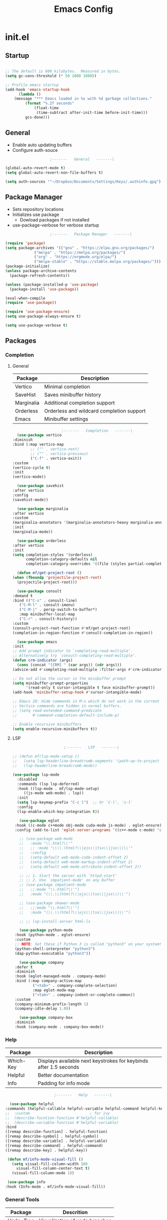 #+title: Emacs Config

* init.el

** Startup

   #+begin_src emacs-lisp :tangle ./init.el

     ;; The default is 800 kilobytes.  Measured in bytes.
     (setq gc-cons-threshold (* 50 1000 1000))

     ;; Profile emacs startup
     (add-hook 'emacs-startup-hook
	       (lambda ()
		 (message "*** Emacs loaded in %s with %d garbage collections."
			  (format "%.2f seconds"
				  (float-time
				   (time-subtract after-init-time before-init-time)))
			  gcs-done)))

   #+end_src



** General

   - Enable auto updating buffers
   - Configure auth-souce
     
   #+begin_src emacs-lisp :tangle ./init.el
					     ;-------   General   -------\

     (global-auto-revert-mode t)
     (setq global-auto-revert-non-file-buffers t)

     (setq auth-sources '"~/Dropbox/Documents/Settings/Keys/.authinfo.gpg")

   #+end_src

   
** Package Manager

   - Sets repository locations
   - Initializes use package
     - Dowload packages if not installed
   - use-package-verbose for verbose startup
       
   #+begin_src emacs-lisp :tangle ./init.el
					     ;-------   Package Manager   -------\

     (require 'package)
     (setq package-archives '(("gnu" . "https://elpa.gnu.org/packages/")
			      ("melpa" . "https://melpa.org/packages/")
			      ("org" . "https://orgmode.org/elpa/")
			      ("melpa-stable" . "https://stable.melpa.org/packages/")))
     (package-initialize)
     (unless package-archive-contents
       (package-refresh-contents))

     (unless (package-installed-p 'use-package)
       (package-install 'use-package))

     (eval-when-compile
     (require 'use-package))

     (require 'use-package-ensure)
     (setq use-package-always-ensure t)
     
     (setq use-package-verbose t)	

   #+end_src


** Packages

*** Completion

**** General

     | Package    | Description                               |
     |------------+-------------------------------------------|
     | Vertico    | Minimal completion                        |
     | SaveHist   | Saves minibuffer history                  |
     | Marginalia | Additional completion support             |
     | Orderless  | Orderless and wildcard completion support |
     | Emacs      | Minibuffer settings                       |

     #+begin_src emacs-lisp :tangle ./init.el
					       ;-------   Completion   -------\
       (use-package vertico
	 :diminish
	 :bind (:map vertico-map
		     ;; ("" . vertico-next)
		     ;; ("" . vertico-previous)
		     ("C-f" . vertico-exit))
	 :custom
	 (vertico-cycle t)
	 :init
	 (vertico-mode))

       (use-package savehist
	 :after vertico
	 :config
	 (savehist-mode))

       (use-package marginalia
	 :after vertico
	 :custom
	 (marginalia-annotators '(marginalia-annotators-heavy marginalia-annotators-light nil))
	 :init
	 (marginalia-mode))

       (use-package orderless
	 :after vertico 
	 :init
	 (setq completion-styles '(orderless)
	       completion-category-defaults nil
	       completion-category-overrides '((file (styles partial-completion)))))

       (defun mf/get-project-root ()
	 (when (fboundp 'projectile-project-root)
	   (projectile-project-root)))

       (use-package consult
	 :demand t
	 :bind (("C-s" . consult-line)
		("C-M-l" . consult-imenu)
		("C-M-j" . persp-switch-to-buffer*)
		:map minibuffer-local-map
		("C-r" . consult-history))
	 :custom
	 (consult-project-root-function #'mf/get-project-root)
	 (completion-in-region-function #'consult-completion-in-region))

       (use-package emacs
	 :init
	 ;; Add prompt indicator to `completing-read-multiple'.
	 ;; Alternatively try `consult-completing-read-multiple'.
	 (defun crm-indicator (args)
	   (cons (concat "[CRM] " (car args)) (cdr args)))
	 (advice-add #'completing-read-multiple :filter-args #'crm-indicator)

	 ;; Do not allow the cursor in the minibuffer prompt
	 (setq minibuffer-prompt-properties
	       '(read-only t cursor-intangible t face minibuffer-prompt))
	 (add-hook 'minibuffer-setup-hook #'cursor-intangible-mode)

	 ;; Emacs 28: Hide commands in M-x which do not work in the current mode.
	 ;; Vertico commands are hidden in normal buffers.
	 ;; (setq read-extended-command-predicate
	 ;;       #'command-completion-default-include-p)

	 ;; Enable recursive minibuffers
	 (setq enable-recursive-minibuffers t))

     #+end_src


**** LSP

     #+begin_src emacs-lisp :tangle ./init.el
					       ;-------   LSP   -------\

	;; (defun mf/lsp-mode-setup ()
	;;   (setq lsp-headerline-breadcrumb-segments '(path-up-to-project file symbols))
	;;   (lsp-headerline-breadcrumb-mode))

	(use-package lsp-mode
	  :disabled
	  :commands (lsp lsp-deferred)
	  :hook ((lsp-mode . mf/lsp-mode-setup)
		 ((js-mode web-mode) . lsp))
	  :init
	  (setq lsp-keymap-prefix "C-c l")  ;; Or 'C-l', 's-l'
	  :config
	  (lsp-enable-which-key-integration t))

       (use-package eglot
	 :hook ((c-mode c++mode obj-mode cuda-mode js-mode) . eglot-ensure)
	 :config (add-to-list 'eglot-server-programs '((c++-mode c-mode) "clangd"))) 

       ;; (use-package web-mode
       ;;   :mode "\\.html?\\'"
       ;;   ;; :mode "\\\\.(html?\\|ejs\\|tsx\\|jsx\\)\\'"
       ;;   :config
       ;;   (setq-default web-mode-code-indent-offset 2)
       ;;   (setq-default web-mode-markup-indent-offset 2)
       ;;   (setq-default web-mode-attribute-indent-offset 2))

       ;; ;; 1. Start the server with `httpd-start'
       ;; ;; 2. Use `impatient-mode' on any buffer
       ;; (use-package impatient-mode
       ;;   ;;:mode "\\.html?\\'")
       ;;   :mode "(\\.\\(html?\\|ejs\\|tsx\\|jsx\\)\\'")

       ;; (use-package skewer-mode
       ;;   ;;:mode "\\.html?\\'")
       ;;   :mode "(\\.\\(html?\\|ejs\\|tsx\\|jsx\\)\\'")

       ;; ;; lsp-install-server html-ls

       (use-package python-mode
	 :hook (python-mode . eglot-ensure)
	 :custom
	 ;; NOTE: Set these if Python 3 is called "python3" on your system!
	 (python-shell-interpreter "python3")
	 (dap-python-executable "python3"))

       (use-package company
	 :defer t
	 :diminish 
	 :hook (eglot-managed-mode . company-mode)
	 :bind (:map company-active-map
		     ("<tab>" . company-complete-selection)
		     :map eglot-mode-map
		     ("<tab>" . company-indent-or-complete-common))
	 :custom
	 (company-minimum-prefix-length 1)
	 (company-idle-delay 1.0))

       (use-package company-box
	 :diminish 
	 :hook (company-mode . company-box-mode))

     #+end_src
     
     
*** Help
    
    | Package   | Description                                                       |
    |-----------+-------------------------------------------------------------------|
    | Which-Key | Displays available next keystrokes for keybinds after 1.5 seconds |
    | Helpful   | Better documentation                                              |
    | Info      | Padding for info mode                                             |
    
    #+begin_src emacs-lisp :tangle ./init.el
					      ;-------   Help   -------\

      (use-package helpful
	:commands (helpful-callable helpful-variable helpful-command helpful-key)
	;;  :custom                           ; for ivy
	;;  (describe-fucntion-function #'helpful-callable)
	;;  (describe-variable-function #'helpful-variable)
	:bind
	([remap describe-function] . helpful-function)
	([remap describe-symbol] . helpful-symbol)
	([remap describe-variable] . helpful-variable)
	([remap describe-command] . helpful-command)
	([remap describe-key] . helpful-key))

     (defun mf/info-mode-visual-fill ()
       (setq visual-fill-column-width 160
	     visual-fill-column-center-text t)
       (visual-fill-column-mode 1))

     (use-package info
	:hook (Info-mode . mf/info-mode-visual-fill))

    #+end_src
    

*** General Tools

    | Package   | Descrition                     |
    |-----------+--------------------------------|
    | Undo-Tree | Visualization of undo branches |

    #+begin_src emacs-lisp :tangle ./init.el
					      ;-------   General Tools   -------\

      ;; (defun mf/undo-tree-visualizer-toggle ()
      ;;   (interactive)
      ;;   (if (get-buffer undo-tree-visualizer-buffer-name)
      ;;       (undo-tree-visualizer-quit)
      ;;     (undo-tree-visualize)))

      (use-package undo-tree
	:disabled
	:diminish
	:after evil
	:init (global-undo-tree-mode)
	:bind (:map evil-normal-state-map
		    ("U" . mf/undo-tree-visualizer-toggle)))

    #+end_src


*** Version Control

    | Package    | Description                 |
    |------------+-----------------------------|
    | Projectile | Project interaction library |
    | Magit      | Git porcilain               |
    | Forge      | Additional git features     |

    #+begin_src emacs-lisp :tangle ./init.el
					      ;-------   Version Control   -------\

      (use-package projectile
	:diminish projectile-mode
	:config (projectile-mode)
	;;:custom ((projectile-completion-system 'vertico))
	:bind-keymap
	("C-c p" . projectile-command-map)
	:init
	(when (file-directory-p "~/Documents")
	  (setq projectile-project-search-path '("~/Documents")))
	(setq projectile-switch-project-action #'projectile-dired))

      (use-package magit
      :commands magit-status)
      ;;  :Custom                             ; opens diff in current buffer
      ;;  (magit-display-buffer-function #'magit-display-buffer-same-window-except-diff-v1)

      (use-package forge
	:after magit)

    #+end_src

 
** Terminals

   #+begin_src emacs-lisp :tangle ./init.el
					     ;-------   Terminals   -------\

     (use-package vterm
       :commands vterm
       :config
       (setq term-prompt-regexp "^[^#$%>\n]*[#$%>] *")  ;; Set this to match your custom shell prompt
       ;;(setq vterm-shell "zsh")                       ;; Set this to customize the shell to launch
       (setq vterm-max-scrollback 10000))

   #+end_src


** ERC

   #+begin_src emacs-lisp :tangle ./init.el
					     ;-------   ERC   -------\

     (use-package erc
       :ensure t
       :init
       (setq erc-server "irc.libera.chat"
	     ;; erc-nick ""
	     ;; erc-user-full-name ""

	     erc-track-shorten-start 8	; Length of channel notifcation in mode-line
	     ;; erc-autojoin-channels-alist '(("irc.libera.chat" "#systemcrafters" "#emacs" "#buddhism"))
	     erc-kill-buffer-on-part t
	     erc-auto-query 'bury		; No auto-focus buffer when mentioned	
	     erc-fill-column 79		; Defualt 
	     erc-fill-function 'erc-fill-static
	     erc-fill-static-center 20
	     erc-track-exclude-types '("JOIN" "NICK" "QUIT" "MODE" "AWAY")
	     erc-track-visibility nil)   ; Only use the selected frame to consider notification seen
       :config
       (add-to-list 'erc-modules 'notifications)
       (add-to-list 'erc-modules 'spelling)
       (erc-services-mode 1)
       (erc-update-modules))
					     ;-------   ERC Packages   -------\

     (use-package erc-hl-nicks
       :ensure t
       :after erc
       :config
       (add-to-list 'erc-modules 'hl-nicks))

     (use-package erc-image
       :ensure t
       :after erc
       :config
       (setq erc-image-inline-rescale 300)
       (add-to-list 'erc-modules 'image))

   #+end_src


** Load Paths
   - Paths of other elsip init files

   #+begin_src emacs-lisp :tangle ./init.el
						  ;-------   Load Paths   -------\

	  (load (concat user-emacs-directory "mf-gui.el"))
	  (load (concat user-emacs-directory "mf-keys.el"))
	  (load (concat user-emacs-directory "mf-templates.el"))
	  (load (concat user-emacs-directory "mf-org.el"))
	  (load (concat user-emacs-directory "mf-sh.el"))

	  (setq custom-file (locate-user-emacs-file "mf-custom.el"))
	  (load custom-file 'noerror 'nomessage)

   #+end_src
   
  
** File Types

    | Package   | Descrition                     |
    |-----------+--------------------------------|
    | Pdf-Tools | Pdf support                    |

   #+begin_src emacs-lisp :tangle ./init.el
					     ;-------   File Types   -------\

      (use-package pdf-tools
	:defer t
	:pin manual ;; manually update
	:mode ("\\.pdf\\'" . pdf-view-mode)
	:config
	(pdf-tools-install)
	(setq-default pdf-view-display-size 'fit-page)
	(setq pdf-annot-activate-created-annotations t)
	(define-key pdf-view-mode-map (kbd "C-s") 'isearch-forward))

   #+end_src


* mf-gui.el

** GUI

    #+begin_src emacs-lisp :tangle ./mf-gui.el
					      ;-------   General   -------\

      (scroll-bar-mode -1)
      (menu-bar-mode -1)
      (tool-bar-mode -1)
      (global-set-key (kbd "<f5>") 'menu-bar-mode)
      (set-fringe-mode 10)                    ; padding
      (tooltip-mode -1)
      (column-number-mode)
      (global-display-line-numbers-mode t)

      (dolist (mode '(org-mode-hook
		      Info-mode-hook
		      term-mode-hook
		      shell-mode-hook
		      eshell-mode-hook
		      vterm-mode-hook
		      pdf-view-mode-hook))
	(add-hook mode (lambda () (display-line-numbers-mode 0))))

    #+end_src


** Theme
   #+begin_src emacs-lisp :tangle ./mf-gui.el
					     ;-------   Theme   -------\
     (setq custom-theme-directory (concat user-emacs-directory "themes"))

     ;; (use-package timu-spacegrey-theme
     ;;   :config
     ;;   (load-theme 'timu-spacegrey t))

     (load-theme 'mf-spacegrey t)

     ;; (use-package sublime-themes
     ;; ;;	:config
     ;; ;;	(load-theme 'brin t))

     ;; (use-package moe-theme
     ;;   :defer 0)

     ;; (use-package doom-themes
     ;;   :defer 0)

   #+end_src



** Gui Packages

   | Package            | Description                              |
   |--------------------+------------------------------------------|
   | Diminish           | Hide selected modes from modeline        |
   | Rainbow-Delimiters | Color parethesies                        |
   | mlscroll           | Document location indicator for modeline |
   
   #+begin_src emacs-lisp :tangle ./mf-gui.el
					     ;-------   GUI Packages   -------\

     (use-package diminish)

     (eval-after-load "eldoc"
	'(diminish 'eldoc-mode))

     (diminish 'abbrev-mode)

     (use-package rainbow-delimiters
       :diminish
       :hook (prog-mode . rainbow-delimiters-mode))

     (use-package mlscroll
       :config
     ;;  breaks evil status indicator
     ;;  (setq mlscroll-shortfun-min-width 11) ;truncate which-func, for default mode-line-format's
       (mlscroll-mode 1))

     (use-package dired
       :ensure nil
       :commands (dired dired-jump)
       :bind (("C-x C-j" . dired-jump))
       :custom ((dired-listing-switches "-agho --group-directories-first")))

     (autoload 'dired-omit-mode "dired-x")	

     (use-package perspective
       :ensure t
       :custom
       (persp-mode-prefix-key (kbd "C-x x")) 
       :bind (("C-x k" . persp-kill-buffer*))
       :init
       (persp-mode))
     (use-package dired-single
       :commands (dired dired-jump))

     (use-package dired-ranger
       :defer t)

     (use-package dired-collapse
       :defer t)

     (use-package emojify
       :ensure t
       :hook (erc-mode . emojify-mode)
       :commands emojify-mode)

   #+end_src 

 
** Fonts

   #+begin_src emacs-lisp :tangle ./mf-gui.el
					;-------   Fonts    -------\

;(set-face-attribute 'default nil :font "FONT NAME" :height ##)

   #+end_src


* mf-keys.el

** Key Packages

   | Package          | Description                      |
   |------------------+----------------------------------|
   | Evil             | Extensible VIm Layers            |
   | Evili Collection | Additional mode support for Evil |
   | General          | Leader keys                      |
   | Hydra            | Prefix bindings                  |

   #+begin_src emacs-lisp :tangle ./mf-keys.el
					     ;-------   Key Packages   -------\

     (use-package evil
       :init
       (setq evil-want-integration t)
       (setq evil-want-keybinding nil)
       (setq evil-want-C-u-scroll t)
       (setq evil-want-C-i-jump nil)
       (setq evil-respect-visual-line-mode t)
       (setq evil-mode-line-format 'before)
       (setq evil-disable-insert-state-bindings t)
       ;; (setq evil-undo-system 'undo-tree)
       :config
       (evil-mode 1)
       (define-key evil-insert-state-map (kbd "C-g") 'evil-normal-state)
       (define-key evil-insert-state-map (kbd "C-h") 'evil-delete-backward-char-and-join)

       ;; Use visual line motions even outside of visual-line-mode buffers
       (evil-global-set-key 'motion "j" 'evil-next-visual-line)
       (evil-global-set-key 'motion "k" 'evil-previous-visual-line)

       (evil-set-initial-state 'messages-buffer-mode 'normal)
       (evil-set-initial-state 'dashboard-mode 'normal))

     (use-package evil-collection
       :after evil
       :diminish evil-collection-unimpaired-mode
       :config
       (evil-collection-init))

     (use-package general
       :after evil
       :config
       (general-create-definer mf/leader-keys
	 :keymaps '(normal insert visual emacs)
	 :prefix "SPC"
	 :global-prefix "C-SPC"
	 ))

     (use-package which-key
	:defer 0 
	:diminish which-key-mode
	:config
	(which-key-mode)
	(setq which-key-idle-delay 1.5))

     (use-package hydra
       :defer t)

   #+end_src


** Binds

   #+begin_src emacs-lisp :tangle ./mf-keys.el
					     ;-------   Key Binds   -------\


     (evil-collection-define-key 'normal 'dired-mode-map
       "h" 'dired-single-up-directory
       "H" 'dired-omit-mode
       "l" 'dired-single-buffer
       "y" 'dired-ranger-copy
       "X" 'dired-ranger-move
       "p" 'dired-ranger-paste)


     (recentf-mode 1)
     (global-set-key (kbd "C-x M-f") 'recentf-open-files)

   #+end_src

 
** Which and Leader Keys

   | Function         | Description                      |
   |------------------+----------------------------------|
   | mf/leader-keys   | Define leader keys t, s, and fde |
   | hydra-text-scale | Scale text with j and k          |
   
   #+begin_src emacs-lisp :tangle ./mf-keys.el
					     ;-------   Which and Leader Keys   -------\

     (mf/leader-keys
       "t" '(:ignore t :which-key "toggles")
       "f" '(:ignore t :which-key "find")
       "ts" '(hydra-text-scale/body :which-key "scale text")
       "ff" '(hydra-find-file/body :which-key "find file")
       "fd" '(hydra-find-dir/body :which-key "find directory")
       "b" '(hydra-switch-buffer/body :which-key "switch buffer")
       "w" '(hydra-switch-window/body :which-key "switch window"))

     (defhydra hydra-text-scale (:timeout 4)
       "scale text"
       ("j" text-scale-increase "in")
       ("k" text-scale-decrease "out")
       ("<escape>" nil "finished" :exit t))

     (defhydra hydra-find-file (:timeout 4)
       "select file"
       ("e" (find-file (expand-file-name (concat user-emacs-directory "emacs.org")))"emacs.org" :exit t)
       ("t" (find-file (expand-file-name "~/Org/todo.org"))"todo.org" :exit t)
       ("n" (find-file (expand-file-name "~/Org/notes.org"))"notes.org" :exit t)
       ("r" (find-file (expand-file-name "~/Documents/Recipe_Book/Recipe_Book_2/recipes.org"))"recipes.org" :exit t)
       ("<escape>" nil "exit" :exit t))

     (defhydra hydra-find-dir (:timeout 4)
       "select dir"
       ("e" (dired (expand-file-name user-emacs-directory))"emacs" :exit t)
       ("c" (dired (expand-file-name "~/Code"))"Code" :exit t)
       ("p" (dired (expand-file-name "~/Documents/PDFs"))"PDFs" :exit t)
       ("<escape>" nil "exit" :exit t))

     (defhydra hydra-switch-buffer (:timeout 4)
       "switch buffer"
       ("j" (switch-to-next-buffer)"next")
       ("k" (switch-to-prev-buffer)"previous")
       ("n" (lambda ()
	      (interactive)
	      (split-window-right)
	      (windmove-right))"v. split")
       ("N" (lambda ()
	      (interactive)
	      (split-window-below)
	      (windmove-down)) "h. split")
       ("q" (delete-window)"close") 
       ("Q" (kill-this-buffer)"kill")
       ("c" (lambda ()
	      (interactive)
	      (delete-window)
	      (kill-this-buffer))"c & k")
       ("<escape>" nil "exit" :exit t))

     (defhydra hydra-switch-window (:timeout 4)
       "switch window"
       ("j" (other-window 1)"next")
       ("k" (other-window -1)"previous")
       ("n" (lambda ()
	      (interactive)
	      (split-window-right)
	      (windmove-right))"v. split")
       ("N" (lambda ()
	      (interactive)
	      (split-window-below)
	      (windmove-down)) "h. split")
       ("q" (delete-window)"close") 
       ("Q" (kill-this-buffer)"kill")
       ("c" (lambda ()
	      (interactive)
	      (delete-window)
	      (kill-this-buffer))"c & k")
       ("<escape>" nil "exit" :exit t))

    #+end_src


* mf-org.el

** Org Functions

   | Function                | Description                                                 |
   |-------------------------+-------------------------------------------------------------|
   | mf/org-mode-set         | Diminish indent mode, visual line mode and evil auto indent |
   | mf/org-mode-visual-fill | Org mode column padding settings                            |

   #+begin_src emacs-lisp :tangle ./mf-org.el
					     ;-------   Org Function   -------\

     (defun mf/org-mode-setup ()
       (diminish 'org-indent-mode)
       ;;  (variable-pitch-mode 1)
       (visual-line-mode 1)
       (setq evil-auto-indent nil
	     org-adapt-indentation t))

     (defun mf/org-mode-visual-fill ()
       (setq visual-fill-column-width 100
	     visual-fill-column-center-text t)
       (visual-fill-column-mode 1))

   #+end_src


** Org Packages

   #+begin_src emacs-lisp :tangle ./mf-org.el
					     ;-------   Packages   -------\

     (use-package org
       :pin org
       :commands (org-capture org-agenda)
       :hook (org-mode . mf/org-mode-setup)
       :config (setq org-startup-folded t
		     ;;org-ellipsis " ▾"
		     org-log-agenda-sater-with-log-mode t
		     org-log-done 'time
		     org-log-into-drawer t))

     (setq org-todo-keywords
	   '((type "TODO(t)" "HOLD(h)" "NEXT(n)" "|" "DONE(d!)")))

     (setq org-refile-targets
	   '(("Archive.org" :maxlevel . 1)
	     ("Tasks.org" :maxlevel . 1)))

     ;; Save Org buffers after refiling!
     (advice-add 'org-refile :after 'org-save-all-org-buffers)

     (use-package org-bullets
       :hook (org-mode . org-bullets-mode))

     (use-package visual-fill-column
       :hook (org-mode . mf/org-mode-visual-fill))

     (use-package org-roam
       :custom
       (org-roam-directory "~/Org/Roam")
       (org-roam-completion-everywhere t)
       :bind (("C-c n l" . org-roam-buffer-toggle)
	      ("C-c n f" . org-roam-node-find)
	      ("C-c n i" . org-roam-node-insert)
	      :map org-mode-map
	      ("C-M-i"    . completion-at-point))
       :config
       (org-roam-setup))

   #+end_src


** Org Agenda

   #+begin_src emacs-lisp :tangle ./mf-org.el
					     ;-------   Agenda   -------\

     (setq org-agenda-files
	   '("~/Documents/Org/todo.org"
	     "~/Documents/Org/to_get.org"))


     (setq org-agenda-custom-commands
	   '(("o" "Overview"
	      ((agenda "" ((org-deadline-warning-days 7)))
	       (todo "NEXT"
		     ((org-agenda-overriding-header "Next Tasks")))
	       (tags-todo "agenda/ACTIVE" ((org-agenda-overriding-header "Active Projects")))))

	     ("n" "Next Tasks"
	      ((todo "NEXT"
		     ((org-agenda-overriding-header "Next Tasks")))))


	     ("d" "Computer" tags-todo "computer")

	     ("l" "Learn" tags-todo "learn")

	     ("r" "Write" tags-todo "write")

	     ("w" "Elec Eng" tags-todo "ee")

	     ("p" "Music Production" tags-todo "music")

	     ("W" "Workflow"
	      ((todo "PLAN"
		     ((org-agenda-overriding-header "Plan")
		      (org-agenda-FILES ORG-AGENDA-files)))
	       (todo "DESIGN"
		     ((org-agenda-overriding-header "Design")
		      (org-agenda-files org-agenda-files)))
	       (todo "MAKE"
		     ((org-agenda-overriding-header "Make")
		      (org-agenda-files org-agenda-files)))))))

     (setq org-tag-alist
	   '((:startgroup)
	     ;; Put mutually exclusive tags here
	     (:endgroup)
	     ("computer" . ?d)
	     ("learn" . ?l)
	     ("write" . ?r)
	     ("make" . ?f)
	     ("ee" . ?w)
	     ("music" . ?p)
	     ("idea" . ?i)))

   #+end_src


** Org Keys

   #+begin_src emacs-lisp :tangle ./mf-org.el
					     ;-------   Org Keys   -------\

     ;;(add-to-list 'auto-mode-alist '("\\.org$" . org-mode))        
     ;;(define-key global-map "\C-cl" 'org-store-link)
     (define-key global-map "\C-ca" 'org-agenda)
     (define-key global-map "\C-cc" 'org-capture)
     ;;(define-key global-map (kbd "C-c c")
     ;;    (lambda () (interactive) (org-capture nil "jj")))
   #+end_src


* mf-templates.el

  #+begin_src emacs-lisp :tangle ./mf-templates.el
						;-------   Tempo Templates   -------\

    (with-eval-after-load 'org
      ;; This is needed as of Org 9.2
      (require 'org-tempo)

      (add-to-list 'org-structure-template-alist '("sh" . "src shell"))
      (add-to-list 'org-structure-template-alist '("el" . "src emacs-lisp"))
      (add-to-list 'org-structure-template-alist '("eli" . "src emacs-lisp :tangle ./init.el"))
      (add-to-list 'org-structure-template-alist '("elg" . "src emacs-lisp :tangle ./mf-gui.el"))
      (add-to-list 'org-structure-template-alist '("elk" . "src emacs-lisp :tangle ./mf-keys.el"))
      (add-to-list 'org-structure-template-alist '("elo" . "src emacs-lisp :tangle ./mf-org.el"))
      (add-to-list 'org-structure-template-alist '("elt" . "src emacs-lisp :tangle ./mf-templates.el"))
      (add-to-list 'org-structure-template-alist '("els" . "src emacs-lisp :tangle ./mf-sh.el"))
      (add-to-list 'org-structure-template-alist '("py" . "src python"))
      (tempo-define-template "org-recipe"
			     '( "** "p n n
				"*** Meta:" n n
				"   Dificulty    : " n
				"   Time         : " n
				"   Time Cooking : " n
				"   Servings     : " n
				"   Equipment    : "n n
				"*** Ingredients:"n n
				"    | Ingredient | Amount |" n
				"    |------------+--------|" n
				"    |            |        |" n
				"    |            |        |" n
				"    |            |        |"n n
				"*** Instrucions:"n n
				"    1. "n n
				"*** Notes:"n n
				"    - " n
				)
			     "<r" "Insert org-recipe" 'org-tempo-tags))


					    ;-------   Org Capture Templates   -------\


    (setq org-capture-templates
	  `(("t" "Tasks / Projects")
	    ("tt" "Task" entry (file+olp "/Org/todo.org" "Captured")
	     "* TODO %?\n  %U\n  %a\n  %i" :empty-lines 1)

	    ("j" "Journal Entries")
	    ("jj" "Journal" entry
	     (file+olp+datetree "~/Org/journal.org")
	     "\n* %<%I:%M %p> - Journal :journal:\n\n%?\n\n"
	     ;; ,(dw/read-file-as-string "~/Notes/Templates/Daily.org")
	     :clock-in :clock-resume
	     :empty-lines 1)))
	    ;; ("jm" "Meeting" entry
	    ;;  (file+olp+datetree "~/Projects/Code/emacs-from-scratch/OrgFiles/Journal.org")
	    ;;  "* %<%I:%M %p> - %a :meetings:\n\n%?\n\n"
	    ;;  :clock-in :clock-resume
	    ;;  :empty-lines 1)))

	    ;; ("w" "Workflows")
	    ;; ("we" "Checking Email" entry (file+olp+datetree "~/Projects/Code/emacs-from-scratch/OrgFiles/Journal.org")
	    ;;  "* Checking Email :email:\n\n%?" :clock-in :clock-resume :empty-lines 1)

	    ;; ("m" "Metrics Capture")
	    ;; ("mw" "Weight" table-line (file+headline "~/Projects/Code/emacs-from-scratch/OrgFiles/Metrics.org" "Weight")
	    ;;  "| %U | %^{Weight} | %^{Notes} |" :kill-buffer t)))

 #+end_src


* mf-sh.el

  | Function                  | Description                                  |
  |---------------------------+----------------------------------------------|
  | mf/org-babel-tangle-conig | Aftersave hook to babel tangle to init files |
  | mf/xrdb-xresources        | Aftersave hook to reinit .Xresources         |
  | mf/org-dropbox            | Run dropbox when any ~/Dropbox file is open  |

  - reset gc-cons-threshold to a reasonabe value
  #+begin_src emacs-lisp :tangle ./mf-sh.el
					    ;-------   Save Hooks   -------\

    (defun mf/org-babel-tangle-config ()
      (when (string-equal (file-name-directory (buffer-file-name))
			  (expand-file-name user-emacs-directory))
	(let ((org-confirm-babel-evaluate nil))
	  (org-babel-tangle))))

    (add-hook 'org-mode-hook (lambda () (add-hook 'after-save-hook #'mf/org-babel-tangle-config)))


    (defun mf/xrdb-xresources ()
      (when (string-equal (buffer-file-name)
			  (expand-file-name "~/.dotfiles/.Xresources"))
	(and (shell-command "xrdb ~/.Xresources")
	     (message "xrdb updated"))))


    (add-hook 'conf-mode-hook (lambda () (add-hook 'after-save-hook #'mf/xrdb-xresources)))


    ;; (defun mf/dropbox ()
    ;;   (while (string-equal (file-name-directory)
    ;; 		       (expand-file-name "~/Dropbox"))
    ;;     (shell-command "dropbox")))

    ;; (lambda () (add-hook 'after-save-hook #'mf/dropbox)

	 (setq gc-cons-threshold (* 2 1000 1000))
  #+end_src
 
